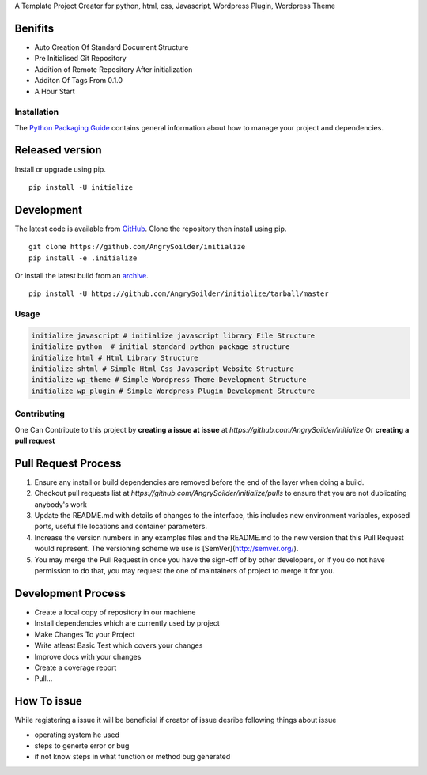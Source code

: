 .. raw:: html

    <h1 style="text-align:center; text-decoration:underline;color:green"> Initialize </h1>

A Template Project Creator for python, html, css, Javascript, Wordpress Plugin, Wordpress Theme

Benifits
--------

* Auto Creation Of Standard Document Structure
* Pre Initialised Git Repository
* Addition of Remote Repository After initialization
* Additon Of Tags From 0.1.0
* A Hour Start
  
Installation
============

The `Python Packaging Guide`_ contains general information about how to manage
your project and dependencies.

.. _Python Packaging Guide: https://packaging.python.org/current/

Released version
----------------

Install or upgrade using pip. ::

    pip install -U initialize

Development
-----------

The latest code is available from `GitHub`_. Clone the repository then install
using pip. ::

    git clone https://github.com/AngrySoilder/initialize
    pip install -e .initialize

Or install the latest build from an `archive`_. ::

    pip install -U https://github.com/AngrySoilder/initialize/tarball/master

.. _GitHub: https://github.com/AngrySoilder/initialize
.. _archive: https://github.com/AngrySoilder/initialize/archive/master.tar.gz


Usage
=====

.. code-block:: bash

	initialize javascript # initialize javascript library File Structure
	initialize python  # initial standard python package structure
	initialize html # Html Library Structure
	initialize shtml # Simple Html Css Javascript Website Structure
	initialize wp_theme # Simple Wordpress Theme Development Structure
	initialize wp_plugin # Simple Wordpress Plugin Development Structure



Contributing
=============

One Can Contribute to this project by **creating a issue at issue** at `https://github.com/AngrySoilder/initialize` Or **creating a pull request**

Pull Request Process
--------------------

1. Ensure any install or build dependencies are removed before the end of the layer when doing a
   build.
2. Checkout pull requests list at `https://github.com/AngrySoilder/initialize/pulls` to ensure that you are not dublicating anybody's work
3. Update the README.md with details of changes to the interface, this includes new environment
   variables, exposed ports, useful file locations and container parameters.
4. Increase the version numbers in any examples files and the README.md to the new version that this
   Pull Request would represent. The versioning scheme we use is [SemVer](http://semver.org/).
5. You may merge the Pull Request in once you have the sign-off of by other developers, or if you
   do not have permission to do that, you may request the one of maintainers of project to merge it for you.

Development Process
-------------------

* Create a local copy of repository in our machiene
* Install dependencies which are currently used by project
* Make Changes To your Project
* Write atleast Basic Test which covers your changes
* Improve docs with your changes
* Create a coverage report
* Pull...

How To issue
------------
While registering a issue it will be beneficial if creator of issue desribe following things about issue

* operating system he used
* steps to generte error or bug
* if not know steps in what function or method bug generated
